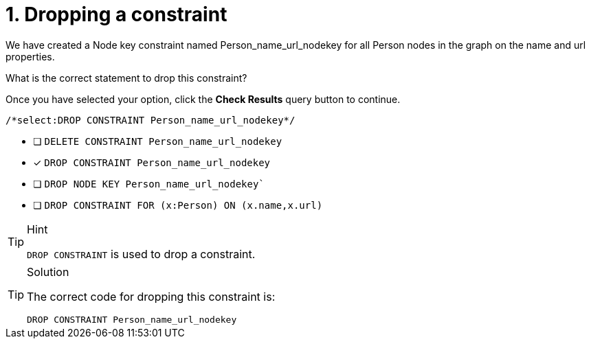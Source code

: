 [.question.select-in-source]
= 1. Dropping a constraint

We have created a Node key constraint named Person_name_url_nodekey for all Person nodes in the graph on the name and url properties.

What is the correct statement to drop this constraint?

Once you have selected your option, click the **Check Results** query button to continue.

[source,cypher,role=nocopy noplay]
----
/*select:DROP CONSTRAINT Person_name_url_nodekey*/
----



* [ ] `DELETE CONSTRAINT Person_name_url_nodekey`
* [x] `DROP CONSTRAINT Person_name_url_nodekey`
* [ ] `DROP NODE KEY Person_name_url_nodekey``
* [ ] `DROP CONSTRAINT FOR (x:Person) ON (x.name,x.url)`


[TIP,role=hint]
.Hint
====
`DROP CONSTRAINT` is used to drop a constraint.

====

[TIP,role=solution]
.Solution
====

The correct code for dropping this constraint is:

`DROP CONSTRAINT Person_name_url_nodekey`
====
